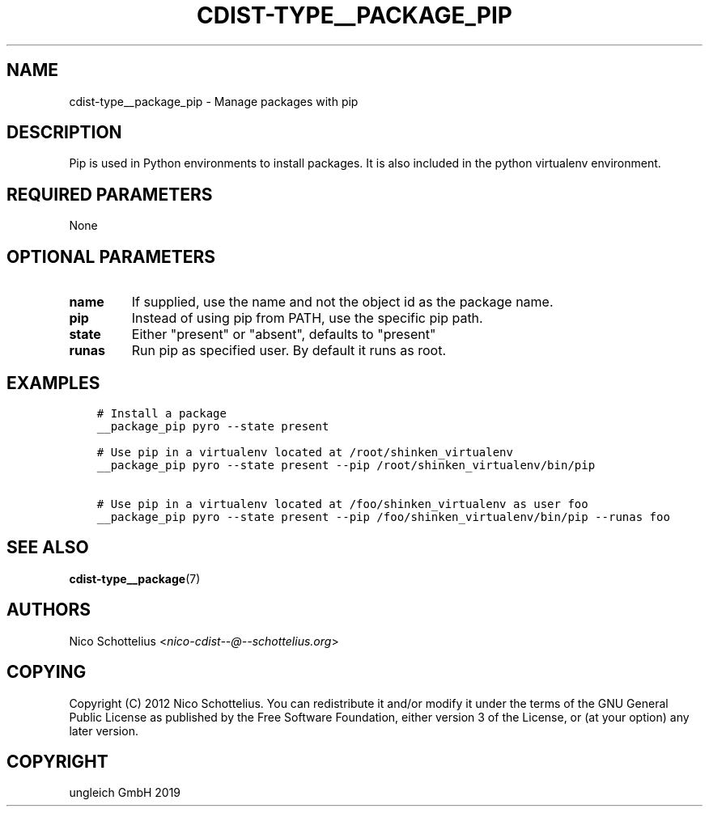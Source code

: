 .\" Man page generated from reStructuredText.
.
.TH "CDIST-TYPE__PACKAGE_PIP" "7" "Jun 21, 2019" "5.1.2" "cdist"
.
.nr rst2man-indent-level 0
.
.de1 rstReportMargin
\\$1 \\n[an-margin]
level \\n[rst2man-indent-level]
level margin: \\n[rst2man-indent\\n[rst2man-indent-level]]
-
\\n[rst2man-indent0]
\\n[rst2man-indent1]
\\n[rst2man-indent2]
..
.de1 INDENT
.\" .rstReportMargin pre:
. RS \\$1
. nr rst2man-indent\\n[rst2man-indent-level] \\n[an-margin]
. nr rst2man-indent-level +1
.\" .rstReportMargin post:
..
.de UNINDENT
. RE
.\" indent \\n[an-margin]
.\" old: \\n[rst2man-indent\\n[rst2man-indent-level]]
.nr rst2man-indent-level -1
.\" new: \\n[rst2man-indent\\n[rst2man-indent-level]]
.in \\n[rst2man-indent\\n[rst2man-indent-level]]u
..
.SH NAME
.sp
cdist\-type__package_pip \- Manage packages with pip
.SH DESCRIPTION
.sp
Pip is used in Python environments to install packages.
It is also included in the python virtualenv environment.
.SH REQUIRED PARAMETERS
.sp
None
.SH OPTIONAL PARAMETERS
.INDENT 0.0
.TP
.B name
If supplied, use the name and not the object id as the package name.
.TP
.B pip
Instead of using pip from PATH, use the specific pip path.
.TP
.B state
Either "present" or "absent", defaults to "present"
.TP
.B runas
Run pip as specified user. By default it runs as root.
.UNINDENT
.SH EXAMPLES
.INDENT 0.0
.INDENT 3.5
.sp
.nf
.ft C
# Install a package
__package_pip pyro \-\-state present

# Use pip in a virtualenv located at /root/shinken_virtualenv
__package_pip pyro \-\-state present \-\-pip /root/shinken_virtualenv/bin/pip

# Use pip in a virtualenv located at /foo/shinken_virtualenv as user foo
__package_pip pyro \-\-state present \-\-pip /foo/shinken_virtualenv/bin/pip \-\-runas foo
.ft P
.fi
.UNINDENT
.UNINDENT
.SH SEE ALSO
.sp
\fBcdist\-type__package\fP(7)
.SH AUTHORS
.sp
Nico Schottelius <\fI\%nico\-cdist\-\-@\-\-schottelius.org\fP>
.SH COPYING
.sp
Copyright (C) 2012 Nico Schottelius. You can redistribute it
and/or modify it under the terms of the GNU General Public License as
published by the Free Software Foundation, either version 3 of the
License, or (at your option) any later version.
.SH COPYRIGHT
ungleich GmbH 2019
.\" Generated by docutils manpage writer.
.
